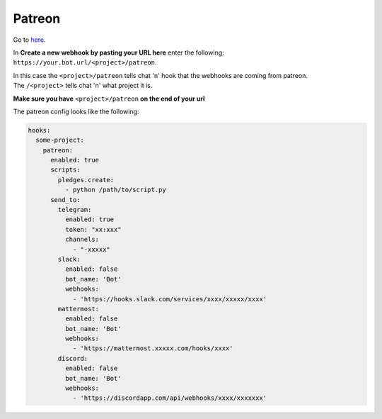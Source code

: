 *************
Patreon
*************

Go to here_.

In **Create a new webhook by pasting your URL here** enter the following: ``https://your.bot.url/<project>/patreon``.

| In this case the ``<project>/patreon`` tells chat 'n' hook that the webhooks are coming from patreon.
| The ``/<project>`` tells chat 'n' what project it is.

**Make sure you have** ``<project>/patreon`` **on the end of your url**

The patreon config looks like the following:



.. code-block:: yaml

  hooks:
    some-project:
      patreon:
        enabled: true
        scripts:
          pledges.create:
            - python /path/to/script.py
        send_to:
          telegram:
            enabled: true
            token: "xx:xxx"
            channels:
              - "-xxxxx"
          slack:
            enabled: false
            bot_name: 'Bot'
            webhooks:
              - 'https://hooks.slack.com/services/xxxx/xxxxx/xxxx'
          mattermost:
            enabled: false
            bot_name: 'Bot'
            webhooks:
              - 'https://mattermost.xxxxx.com/hooks/xxxx'
          discord:
            enabled: false
            bot_name: 'Bot'
            webhooks:
              - 'https://discordapp.com/api/webhooks/xxxx/xxxxxxx'



.. _here: https://www.patreon.com/portal/registration/register-webhooks